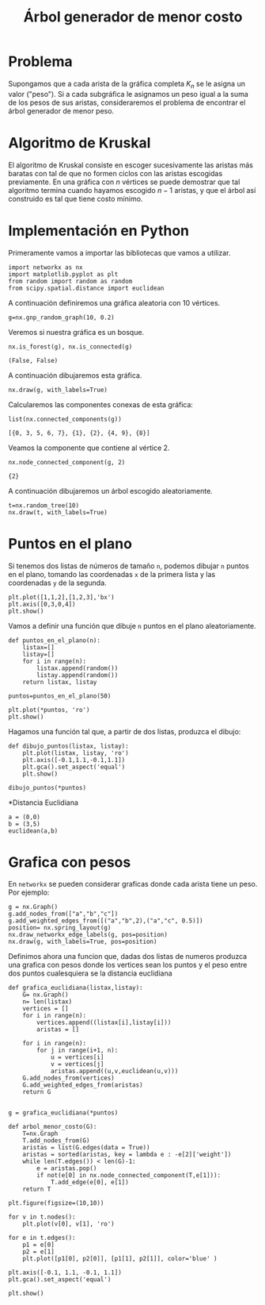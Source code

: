 #+title: Árbol generador de menor costo

#+options: toc:nil

#+latex_header: \usepackage{listings}
#+latex_header: \lstalias{ipython}{python}
#+latex_header: \lstset{basicstyle=\small\ttfamily, frame=single}

#+latex_header: \usepackage{bera}

#+property: header-args:ipython :exports both :cache yes :session arbol :results raw drawer

* Problema

Supongamos que a cada arista de la gráfica completa \(K_{n}\) se le
asigna un valor ("peso"). Si a cada subgráfica le asignamos un peso
igual a la suma de los pesos de sus aristas, consideraremos el
problema de encontrar el árbol generador de menor peso.

* Algoritmo de Kruskal

El algoritmo de Kruskal consiste en escoger sucesivamente las aristas
más baratas con tal de que no formen ciclos con las aristas escogidas
previamente. En una gráfica con \(n\) vértices se puede demostrar que
tal algoritmo termina cuando hayamos escogido \(n-1\) aristas, y que
el árbol así construido es tal que tiene costo mínimo.

* Implementación en Python

Primeramente vamos a importar las bibliotecas que vamos a utilizar.

#+begin_src ipython
import networkx as nx
import matplotlib.pyplot as plt
from random import random as random
from scipy.spatial.distance import euclidean
#+end_src

#+RESULTS[2a253d47c089a054eb3655b60d8ccea8fad581c9]:
:results:
# Out[5]:
:end:

A continuación definiremos una gráfica aleatoria con 10 vértices.

#+begin_src ipython
g=nx.gnp_random_graph(10, 0.2)
#+end_src

#+RESULTS[686d2b8b58905b6e9c928e84fd5489c436bec335]:
:results:
# Out[6]:
:end:

Veremos si nuestra gráfica es un bosque.

#+begin_src ipython
nx.is_forest(g), nx.is_connected(g)
#+end_src

#+RESULTS[e7d1dbb3a296c52111081a2873e11b0c5e1bcb99]:
:results:
# Out[7]:
: (False, False)
:end:

A continuación dibujaremos esta gráfica.

#+begin_src ipython
nx.draw(g, with_labels=True)
#+end_src

#+RESULTS[7a5a44e71604efbb3ac02fd3863ef7628a5be23d]:
:results:
# Out[8]:
[[file:./obipy-resources/2315uTn.png]]
:end:

Calcularemos las componentes conexas de esta gráfica: 

#+begin_src ipython
list(nx.connected_components(g))
#+end_src

#+RESULTS[fd43bac86ab4e6adb6ece858cb2c922a37acadb0]:
:results:
# Out[9]:
: [{0, 3, 5, 6, 7}, {1}, {2}, {4, 9}, {8}]
:end:

Veamos la componente que contiene al vértice 2.

#+begin_src ipython
nx.node_connected_component(g, 2)
#+end_src

#+RESULTS[46f9dabf3af17b6574e7108bc8b02681d03298fd]:
:results:
# Out[10]:
: {2}
:end:

A continuación dibujaremos un árbol escogido aleatoriamente. 

#+begin_src ipython
t=nx.random_tree(10)
nx.draw(t, with_labels=True)
#+end_src

#+RESULTS[40cadd15ea973ae0dd4c6e9ce48469aa6584d9b0]:
:results:
# Out[11]:
[[file:./obipy-resources/23157dt.png]]
:end:

* Puntos en el plano

Si tenemos dos listas de números de tamaño =n=, podemos dibujar =n=
puntos en el plano, tomando las coordenadas =x= de la primera lista y
las coordenadas =y= de la segunda.

#+begin_src ipython
plt.plot([1,1,2],[1,2,3],'bx')
plt.axis([0,3,0,4])
plt.show()
#+end_src

#+RESULTS[a2473dc10d4388557d58b145c3b398832095523d]:
:results:
# Out[12]:
[[file:./obipy-resources/2315Ioz.png]]
:end:

Vamos a definir una función que dibuje =n= puntos en el plano
aleatoriamente. 

#+begin_src ipython
def puntos_en_el_plano(n):
    listax=[]
    listay=[]
    for i in range(n):
        listax.append(random())
        listay.append(random())
    return listax, listay
#+end_src

#+RESULTS[1cddae6365e0c7df4eef77ad1b5bc8bbf58f96c2]:
:results:
# Out[13]:
:end:

#+begin_src ipython
puntos=puntos_en_el_plano(50)
#+end_src

#+RESULTS[9ff8894398a2a07a6c3e77984fe46197b54683d8]:
:results:
# Out[14]:
:end:

#+begin_src ipython
plt.plot(*puntos, 'ro')
plt.show()
#+end_src

#+RESULTS[3e875b45815176da72d413ae26cf591eba8c559f]:
:results:
# Out[15]:
[[file:./obipy-resources/23156xC.png]]
:end:

Hagamos una función tal que, a partir de dos listas, produzca el
dibujo: 

#+begin_src ipython
def dibujo_puntos(listax, listay):
    plt.plot(listax, listay, 'ro')
    plt.axis([-0.1,1.1,-0.1,1.1])
    plt.gca().set_aspect('equal')
    plt.show()
#+end_src

#+RESULTS[b62c33bac294c25d54476a3d29ed7d0fda02559e]:
:results:
# Out[16]:
:end:

#+begin_src ipython
dibujo_puntos(*puntos)
#+end_src

#+RESULTS[274d1e4a2e4c1e9a72c9f464a39ff8637dd52977]:
:results:
# Out[17]:
[[file:./obipy-resources/2315H8I.png]]
:end:

*Distancia Euclidiana

#+begin_src ipython
a = (0,0)
b = (3,5)
euclidean(a,b)
#+end_src

#+RESULTS:
:results:
# Out[18]:
: 5.830951894845301
:end:

* Grafica con pesos

En =networkx= se pueden considerar graficas donde cada arista tiene un
peso. Por ejemplo:

#+begin_src ipython
g = nx.Graph()
g.add_nodes_from(["a","b","c"])
g.add_weighted_edges_from([("a","b",2),("a","c", 0.5)])
position= nx.spring_layout(g)
nx.draw_networkx_edge_labels(g, pos=position)
nx.draw(g, with_labels=True, pos=position)
#+end_src

#+RESULTS:
:results:
# Out[19]:
[[file:./obipy-resources/2315UGP.png]]
:end:

Definimos ahora una funcion que, dadas dos listas de numeros produzca
una grafica con pesos donde los vertices sean los puntos y el peso
entre dos puntos cualesquiera se la distancia euclidiana

#+begin_src ipython
def grafica_euclidiana(listax,listay):
    G= nx.Graph()
    n= len(listax)
    vertices = []
    for i in range(n):
        vertices.append((listax[i],listay[i]))
        aristas = []

    for i in range(n):
        for j in range(i+1, n):
            u = vertices[i]
            v = vertices[j]
            aristas.append((u,v,euclidean(u,v)))   
    G.add_nodes_from(vertices)
    G.add_weighted_edges_from(aristas)
    return G
                
#+end_src

#+RESULTS[581de2f9bfb44bbdcb8a8669aafde552ab70630f]:
:results:
# Out[29]:
:end:

#+begin_src ipython
g = grafica_euclidiana(*puntos)
#+end_src

#+RESULTS:
:results:
# Out[30]:
:end:

#+begin_src ipython
def arbol_menor_costo(G):
    T=nx.Graph
    T.add_nodes_from(G)
    aristas = list(G.edges(data = True))
    aristas = sorted(aristas, key = lambda e : -e[2]['weight'])
    while len(T.edges()) < len(G)-1:
        e = aristas.pop()
        if not(e[0] in nx.node_connected_component(T,e[1])):
            T.add_edge(e[0], e[1])
    return T
#+end_src

#+RESULTS:
:results:
# Out[31]:
:end:

#+begin_src ipython
plt.figure(figsize=(10,10))

for v in t.nodes():
    plt.plot(v[0], v[1], 'ro')

for e in t.edges():
    p1 = e[0]
    p2 = e[1]
    plt.plot([p1[0], p2[0]], [p1[1], p2[1]], color='blue' )

plt.axis([-0.1, 1.1, -0.1, 1.1])
plt.gca().set_aspect('equal')

plt.show()
#+end_src


# Local Variables:
# org-confirm-babel-evaluate: nil
# End:
